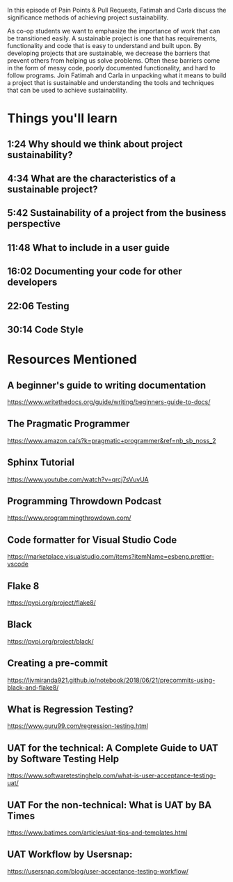 In this episode of Pain Points & Pull Requests, Fatimah and Carla discuss the significance methods of achieving project sustainability.

As co-op students we want to emphasize the importance of work that can be transitioned easily. A sustainable project is one that has requirements, 
functionality and code that is easy to understand and built upon. By developing projects that are sustainable, we decrease the  barriers that prevent
others from helping us solve problems. Often these barriers come in the form of messy code, poorly documented functionality, and hard to follow programs.
Join Fatimah and Carla in unpacking what it means to build a project that is sustainable and understanding the tools and techniques that can be used to
achieve sustainability.

* Things you'll learn
** 1:24 Why should we think about project sustainability?
** 4:34 What are the characteristics of a sustainable project?
** 5:42 Sustainability of a project from the business perspective
** 11:48 What to include in a user guide
** 16:02 Documenting your code for other developers
** 22:06 Testing
** 30:14 Code Style
* Resources Mentioned
** A beginner's guide to writing documentation 
   https://www.writethedocs.org/guide/writing/beginners-guide-to-docs/
** The Pragmatic Programmer
   https://www.amazon.ca/s?k=pragmatic+programmer&ref=nb_sb_noss_2
** Sphinx Tutorial 
   https://www.youtube.com/watch?v=qrcj7sVuvUA
** Programming Throwdown Podcast
   https://www.programmingthrowdown.com/
** Code formatter for Visual Studio Code
   https://marketplace.visualstudio.com/items?itemName=esbenp.prettier-vscode
** Flake 8
   https://pypi.org/project/flake8/
** Black 
   https://pypi.org/project/black/
** Creating a pre-commit 
   https://ljvmiranda921.github.io/notebook/2018/06/21/precommits-using-black-and-flake8/
** What is Regression Testing? 
   https://www.guru99.com/regression-testing.html
** UAT for the technical: A Complete Guide to UAT by Software Testing Help
   https://www.softwaretestinghelp.com/what-is-user-acceptance-testing-uat/
** UAT For the non-technical: What is UAT by BA Times
   https://www.batimes.com/articles/uat-tips-and-templates.html
** UAT Workflow by Usersnap:
   https://usersnap.com/blog/user-acceptance-testing-workflow/


